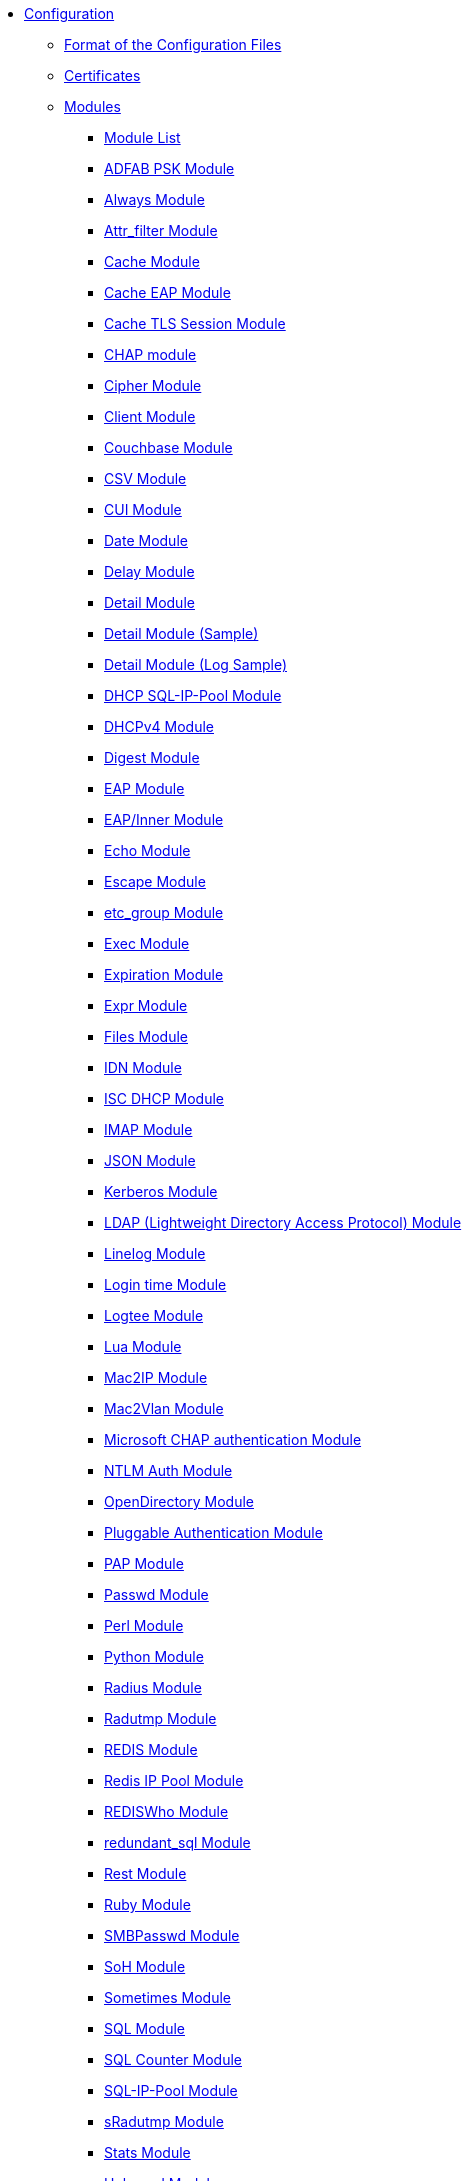 * xref:index.adoc[Configuration]
** xref:format.adoc[Format of the Configuration Files]

** xref:certs/index.adoc[Certificates]

** xref:mods-available/index.adoc[Modules]
*** xref:mods-available/all_modules.adoc[Module List]
*** xref:mods-available/abfab_psk_sql.adoc[ADFAB PSK Module]
*** xref:mods-available/always.adoc[Always Module]
*** xref:mods-available/attr_filter.adoc[Attr_filter Module]
*** xref:mods-available/cache.adoc[Cache Module]
*** xref:mods-available/cache_eap.adoc[Cache EAP Module]
*** xref:mods-available/cache_tls.adoc[Cache TLS Session Module]
*** xref:mods-available/chap.adoc[CHAP module]
*** xref:mods-available/cipher.adoc[Cipher Module]
*** xref:mods-available/client.adoc[Client Module]
*** xref:mods-available/couchbase.adoc[Couchbase Module]
*** xref:mods-available/csv.adoc[CSV Module]
*** xref:mods-available/cui.adoc[CUI Module]
*** xref:mods-available/date.adoc[Date Module]
*** xref:mods-available/delay.adoc[Delay Module]
*** xref:mods-available/detail.adoc[Detail Module]
*** xref:mods-available/detail.example.com.adoc[Detail Module (Sample)]
*** xref:mods-available/detail.log.adoc[Detail Module (Log Sample)]
*** xref:mods-available/dhcp_sqlippool.adoc[DHCP SQL-IP-Pool Module]
*** xref:mods-available/dhcpv4.adoc[DHCPv4 Module]
*** xref:mods-available/digest.adoc[Digest Module]
*** xref:mods-available/eap.adoc[EAP Module]
*** xref:mods-available/eap_inner.adoc[EAP/Inner Module]
*** xref:mods-available/echo.adoc[Echo Module]
*** xref:mods-available/escape.adoc[Escape Module]
*** xref:mods-available/etc_group.adoc[etc_group Module]
*** xref:mods-available/exec.adoc[Exec Module]
*** xref:mods-available/expiration.adoc[Expiration Module]
*** xref:mods-available/expr.adoc[Expr Module]
*** xref:mods-available/files.adoc[Files Module]
*** xref:mods-available/idn.adoc[IDN Module]
*** xref:mods-available/isc_dhcp.adoc[ISC DHCP Module]
*** xref:mods-available/imap.adoc[IMAP Module]
*** xref:mods-available/json.adoc[JSON Module]
*** xref:mods-available/krb5.adoc[Kerberos Module]
*** xref:mods-available/ldap.adoc[LDAP (Lightweight Directory Access Protocol) Module]
*** xref:mods-available/linelog.adoc[Linelog Module]
*** xref:mods-available/logintime.adoc[Login time Module]
*** xref:mods-available/logtee.adoc[Logtee Module]
*** xref:mods-available/lua.adoc[Lua Module]
*** xref:mods-available/mac2ip.adoc[Mac2IP Module]
*** xref:mods-available/mac2vlan.adoc[Mac2Vlan Module]
*** xref:mods-available/mschap.adoc[Microsoft CHAP authentication Module]
*** xref:mods-available/ntlm_auth.adoc[NTLM Auth Module]
*** xref:mods-available/opendirectory.adoc[OpenDirectory Module]
*** xref:mods-available/pam.adoc[Pluggable Authentication Module]
*** xref:mods-available/pap.adoc[PAP Module]
*** xref:mods-available/passwd.adoc[Passwd Module]
*** xref:mods-available/perl.adoc[Perl Module]
*** xref:mods-available/python.adoc[Python Module]
*** xref:mods-available/radius.adoc[Radius Module]
*** xref:mods-available/radutmp.adoc[Radutmp Module]
*** xref:mods-available/redis.adoc[REDIS Module]
*** xref:mods-available/redis_ippool.adoc[Redis IP Pool Module]
*** xref:mods-available/rediswho.adoc[REDISWho Module]
*** xref:mods-available/redundant_sql.adoc[redundant_sql Module]
*** xref:mods-available/rest.adoc[Rest Module]
*** xref:mods-available/mruby.adoc[Ruby Module]
*** xref:mods-available/smbpasswd.adoc[SMBPasswd Module]
*** xref:mods-available/soh.adoc[SoH Module]
*** xref:mods-available/sometimes.adoc[Sometimes Module]
*** xref:mods-available/sql.adoc[SQL Module]
*** xref:mods-available/sqlcounter.adoc[SQL Counter Module]
*** xref:mods-available/sqlippool.adoc[SQL-IP-Pool Module]
*** xref:mods-available/sradutmp.adoc[sRadutmp Module]
*** xref:mods-available/stats.adoc[Stats Module]
*** xref:mods-available/unbound.adoc[Unbound Module]
*** xref:mods-available/unix.adoc[Unix Module]
*** xref:mods-available/unpack.adoc[Unpack Module]
*** xref:mods-available/utf8.adoc[UTF-8 Module]
*** xref:mods-available/wimax.adoc[WiMAX Module]
*** xref:mods-available/winbind.adoc[WinModule]
*** xref:mods-available/yubikey.adoc[Yubikey Module]

** xref:index.adoc[Virtual Servers]
*** xref:sites-available/abfab-tls.adoc[ABFAB: Listening on TLS]
*** xref:sites-available/abfab-tr-idp.adoc[ABFAB: Trust Router]
*** xref:sites-available/arp.adoc[ARP Virtual Server]
*** xref:sites-available/bfd.adoc[BFD - Bidirectional Forwarding Detection]
*** xref:sites-available/buffered-sql.adoc[Buffered SQL]
*** xref:sites-available/challenge.adoc[Challenge]
*** xref:sites-available/channel_bindings.adoc[Channel Bindings]
*** xref:sites-available/check-eap-tls.adoc[Check EAP-TLS]
*** xref:sites-available/coa.adoc[CoA]
*** xref:sites-available/control-socket.adoc[Control Socket Interface.]
*** xref:sites-available/copy-acct-to-home-server.adoc[Copy ACCT to Home Server]
*** xref:sites-available/decoupled-accounting.adoc[Decoupled Accounting]
*** xref:sites-available/detail.adoc[Detail]
*** xref:sites-available/dhcp.adoc[Dhcp]
*** xref:sites-available/dhcp.relay.adoc[Dhcp Relay]
*** xref:sites-available/dynamic-clients.adoc[Dynamic Clients]
*** xref:sites-available/example.adoc[Example]
*** xref:sites-available/inner-tunnel.adoc[Inner Tunnel]
*** xref:sites-available/ldap_sync.adoc[LDAP Sync]
*** xref:sites-available/originate-coa.adoc[Originate CoA-Request packets]
*** xref:sites-available/proxy-inner-tunnel.adoc[Proxy Inner Tunnel]
*** xref:sites-available/radius-acct.adoc[Radius Acct]
*** xref:sites-available/robust-proxy-accounting.adoc[Robust Proxy Accounting]
*** xref:sites-available/soh.adoc[SoH]
*** xref:sites-available/status.adoc[Status]
*** xref:sites-available/tacacs.adoc[Tacacs]
*** xref:sites-available/default.adoc[The default Virtual Server]
*** xref:sites-available/tls-cache.adoc[TLS Cache]
*** xref:sites-available/tls.adoc[TLS]
*** xref:sites-available/virtual.example.com.adoc[virtual.example.com]
*** xref:sites-available/vmps.adoc[VMPS]
*** xref:experimental.conf.adoc[Experimental modules]

** xref:clients.conf.adoc[Client Definitions]
** xref:debug.conf.adoc[Debugging configuration]
** xref:dictionary.adoc[Local dictionary definitions]
** xref:radrelay.conf.adoc[Radrelay Configuration]
** xref:radiusd.conf.adoc[Server Configuration File]
** xref:templates.conf.adoc[Templates]
** xref:trigger.conf.adoc[Triggers]
